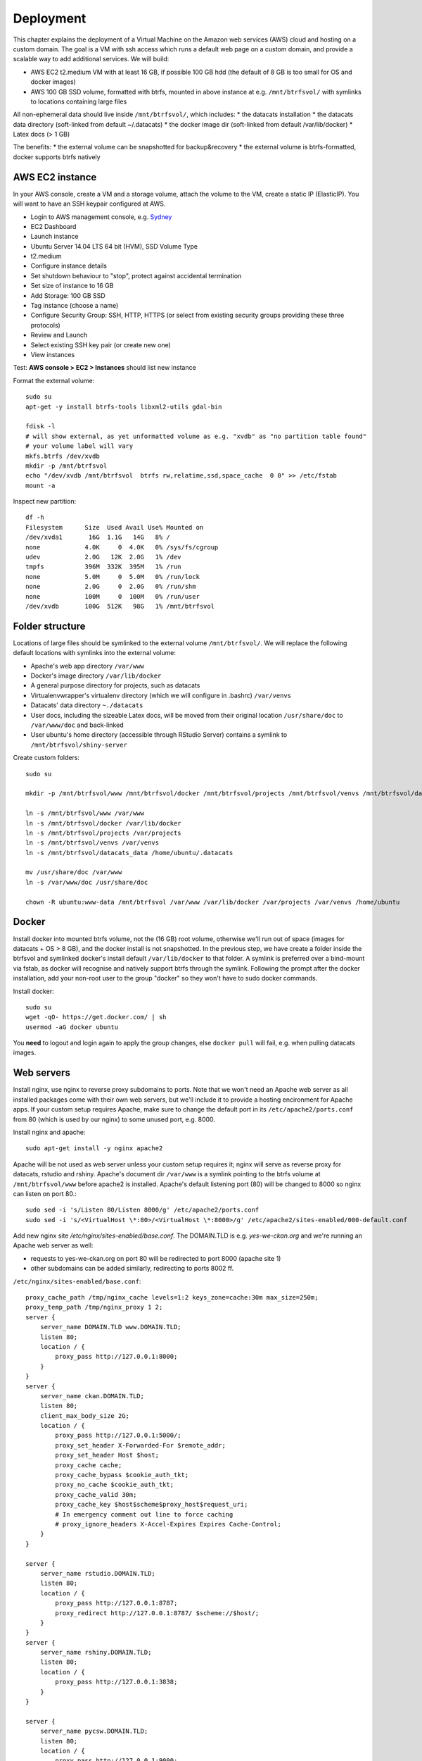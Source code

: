 **********
Deployment
**********

This chapter explains the deployment of a Virtual Machine on the Amazon web services (AWS) cloud and hosting on a custom domain.
The goal is a VM with ssh access which runs a default web page on a custom domain, and provide a scalable way to add additional services.
We will build: 

* AWS EC2 t2.medium VM with at least 16 GB, if possible 100 GB hdd (the default of 8 GB is too small for OS and docker images)
* AWS 100 GB SSD volume, formatted with btrfs, mounted in above instance at e.g. ``/mnt/btrfsvol/`` with symlinks to locations containing large files
All non-ephemeral data should live inside ``/mnt/btrfsvol/``, which includes:
* the datacats installation
* the datacats data directory (soft-linked from default ~/.datacats)
* the docker image dir (soft-linked from default /var/lib/docker)
* Latex docs (> 1 GB)

The benefits:
* the external volume can be snapshotted for backup&recovery
* the external volume is btrfs-formatted, docker supports btrfs natively


AWS EC2 instance
================
In your AWS console, create a VM and a storage volume, attach the volume to the VM, create a static IP (ElasticIP).
You will want to have an SSH keypair configured at AWS.

* Login to AWS management console, e.g. `Sydney`_
* EC2 Dashboard
* Launch instance
* Ubuntu Server 14.04 LTS 64 bit (HVM), SSD Volume Type
* t2.medium
* Configure instance details
* Set shutdown behaviour to "stop", protect against accidental termination
* Set size of instance to 16 GB
* Add Storage: 100 GB SSD
* Tag instance (choose a name)
* Configure Security Group: SSH, HTTP, HTTPS (or select from existing security groups providing these three protocols)
* Review and Launch
* Select existing SSH key pair (or create new one)
* View instances

.. _Sydney: https://ap-southeast-2.console.aws.amazon.com/

Test: **AWS console > EC2 > Instances** should list new instance

Format the external volume::

  sudo su
  apt-get -y install btrfs-tools libxml2-utils gdal-bin
  
  fdisk -l
  # will show external, as yet unformatted volume as e.g. "xvdb" as "no partition table found"
  # your volume label will vary
  mkfs.btrfs /dev/xvdb
  mkdir -p /mnt/btrfsvol
  echo "/dev/xvdb /mnt/btrfsvol  btrfs rw,relatime,ssd,space_cache  0 0" >> /etc/fstab
  mount -a


Inspect new partition::

  df -h
  Filesystem      Size  Used Avail Use% Mounted on
  /dev/xvda1       16G  1.1G   14G   8% /
  none            4.0K     0  4.0K   0% /sys/fs/cgroup
  udev            2.0G   12K  2.0G   1% /dev
  tmpfs           396M  332K  395M   1% /run
  none            5.0M     0  5.0M   0% /run/lock
  none            2.0G     0  2.0G   0% /run/shm
  none            100M     0  100M   0% /run/user
  /dev/xvdb       100G  512K   98G   1% /mnt/btrfsvol


Folder structure
================
Locations of large files should be symlinked to the external volume ``/mnt/btrfsvol/``.
We will replace the following default locations with symlinks into the external volume:

* Apache's web app directory ``/var/www``
* Docker's image directory ``/var/lib/docker``
* A general purpose directory for projects, such as datacats
* Virtualenvwrapper's virtualenv directory (which we will configure in .bashrc) ``/var/venvs``
* Datacats' data directory ``~./datacats``
* User docs, including the sizeable Latex docs, will be moved from their original location ``/usr/share/doc`` to ``/var/www/doc`` and back-linked
* User ubuntu's home directory (accessible through RStudio Server) contains a symlink to ``/mnt/btrfsvol/shiny-server``

Create custom folders::

  sudo su
  
  mkdir -p /mnt/btrfsvol/www /mnt/btrfsvol/docker /mnt/btrfsvol/projects /mnt/btrfsvol/venvs /mnt/btrfsvol/datacats_data
  
  ln -s /mnt/btrfsvol/www /var/www
  ln -s /mnt/btrfsvol/docker /var/lib/docker
  ln -s /mnt/btrfsvol/projects /var/projects            
  ln -s /mnt/btrfsvol/venvs /var/venvs
  ln -s /mnt/btrfsvol/datacats_data /home/ubuntu/.datacats
  
  mv /usr/share/doc /var/www
  ln -s /var/www/doc /usr/share/doc
  
  chown -R ubuntu:www-data /mnt/btrfsvol /var/www /var/lib/docker /var/projects /var/venvs /home/ubuntu
  

Docker
======
Install docker into mounted btrfs volume, not the (16 GB) root volume, 
otherwise we'll run out of space (images for datacats + OS > 8 GB), and the docker install is not snapshotted.
In the previous step, we have create a folder inside the btrfsvol and symlinked docker's install default ``/var/lib/docker`` to that folder.
A symlink is preferred over a bind-mount via fstab, as docker will recognise and natively support btrfs through the symlink.
Following the prompt after the docker installation, add your non-root user to the group "docker" so they won't have to sudo docker commands.

Install docker::

  sudo su
  wget -qO- https://get.docker.com/ | sh
  usermod -aG docker ubuntu

You **need** to logout and login again to apply the group changes, else ``docker pull`` will fail, e.g. when pulling datacats images.

Web servers
===========
Install nginx, use nginx to reverse proxy subdomains to ports. Note that we won't need an Apache web server as all installed
packages come with their own web servers, but we'll include it to provide a hosting encironment for Apache apps.
If your custom setup requires Apache, make sure to change the default port in its ``/etc/apache2/ports.conf`` from 80 (which 
is used by our nginx) to some unused port, e.g. 8000.

Install nginx and apache::

  sudo apt-get install -y nginx apache2

Apache will be not used as web server unless your custom setup requires it; nginx will serve as reverse proxy for datacats, rstudio and rshiny.
Apache's document dir ``/var/www`` is a symlink pointing to the btrfs volume at ``/mnt/btrfsvol/www`` before apache2 is installed.
Apache's default listening port (80) will be changed to 8000 so nginx can listen on port 80.::

  sudo sed -i 's/Listen 80/Listen 8000/g' /etc/apache2/ports.conf
  sudo sed -i 's/<VirtualHost \*:80>/<VirtualHost \*:8000>/g' /etc/apache2/sites-enabled/000-default.conf

Add new nginx site `/etc/nginx/sites-enabled/base.conf`.
The DOMAIN.TLD is e.g. `yes-we-ckan.org` and we're running an Apache web server as well:

* requests to yes-we-ckan.org on port 80 will be redirected to port 8000 (apache site 1)
* other subdomains can be added similarly, redirecting to ports 8002 ff.

``/etc/nginx/sites-enabled/base.conf``::

  proxy_cache_path /tmp/nginx_cache levels=1:2 keys_zone=cache:30m max_size=250m;
  proxy_temp_path /tmp/nginx_proxy 1 2;
  server {
      server_name DOMAIN.TLD www.DOMAIN.TLD;
      listen 80;
      location / {
          proxy_pass http://127.0.0.1:8000;
      }
  }
  server {
      server_name ckan.DOMAIN.TLD;
      listen 80;
      client_max_body_size 2G;
      location / {
          proxy_pass http://127.0.0.1:5000/;
          proxy_set_header X-Forwarded-For $remote_addr;
          proxy_set_header Host $host;
          proxy_cache cache;
          proxy_cache_bypass $cookie_auth_tkt;
          proxy_no_cache $cookie_auth_tkt;
          proxy_cache_valid 30m;
          proxy_cache_key $host$scheme$proxy_host$request_uri;
          # In emergency comment out line to force caching
          # proxy_ignore_headers X-Accel-Expires Expires Cache-Control;
      }
  }
  
  server {
      server_name rstudio.DOMAIN.TLD;
      listen 80;
      location / {
          proxy_pass http://127.0.0.1:8787;
          proxy_redirect http://127.0.0.1:8787/ $scheme://$host/;
      }
  }
  server {
      server_name rshiny.DOMAIN.TLD;
      listen 80;
      location / {
          proxy_pass http://127.0.0.1:3838;
      }
  }
  
  server {
      server_name pycsw.DOMAIN.TLD;
      listen 80;
      location / {
          proxy_pass http://127.0.0.1:9000;
      }
  }
  
  server {
    server_name qgis.DOMAIN.TLD;
    listen 80;
    location / {
      proxy_pass http://127.0.0.1:8100;
      proxy_redirect http://127.0.0.1:8100/ $scheme://$host/;
    }
  }
  
  server {
    server_name openrefine.DOMAIN.TLD;
    listen 80;
    location / {
      proxy_pass http://127.0.0.1:3333;
      proxy_redirect http://127.0.0.1:3333/ $scheme://$host/;
    }
  }
  
  server {
    server_name ipython.DOMAIN.TLD;
    listen 80;
    location / {
      proxy_pass http://127.0.0.1:8888;
      proxy_redirect http://127.0.0.1:8888/ $scheme://$host/;
      proxy_set_header Origin http://127.0.0.1:8888;
    }
  }

Start apache2 and nginx services::
  service apache2 start
  service nginx start

Apache's default page should run on port 8000.
Run a test web server on port 8001 in the current directory with::

  cd /tmp
  python3 -m http.server 8001

``curl 127.0.0.1:8000`` should show the Apache default page (source)
``curl 127.0.0.1:8001`` should show a "directory listing" (source) if the python3 http.server is still running.
Mind that the AWS security group will only allow traffic on ports 22 (SSH), 80 (HTTP), and 443 (HTTPS).

Routing
=======
In Amazon's Route53, create a hosted zone, add aliases to your domain name.
In your domain registrar's management console, set your domain's name servers to those given to you by Route53 in your hosted zone.

* AWS management console > Route53 > Create Hosted Zone
* Name: your domain name, e.g. yes-we-ckan.org
* Add "A - IPv4 address" record with value (paste your Elastic IP) for both  `yes-we-ckan.org` and `*.yes-we-ckan.org`
* Make note of the NS (name servers)

Web domain
==========
Buy a domain, e.g. `yes-we-ckan.org`_ and allow a day or two to activate.
The domain registrar will allow to set custom name servers. 
Change the domain's DNS servers to your Route53 hosted zone's name servers (allow up to 48h to activate). E.g.:

  ns-1490.awsdns-58.org
  ns-521.awsdns-01.net
  ns-224.awsdns-28.com
  ns-1884.awsdns-43.co.uk


This will make requests to that domain use AWS's DNS servers, which will pick up Route 53's hosted zone pointing to your AWS VM. 
Nginx takes care of redirecting subdomains to internal ports.

* `yes-we-ckan.org`_ should show the Apache default page
* `open-data.yes-we-ckan.org`_ should show a "directory listing" if the python3 http.server is still running

.. _yes-we-ckan.org: http://yes-we-ckan.org
.. _open-data.yes-we-ckan.org: http://open-data.yes-we-ckan.org/

Virtualenv
==========
We'll install virtualenv and virtualenvwrapper as to keep installations of Python package requests 
contained in venv sandboxes, where they can't break pip.
We will also append custom virtualenvwrapper settings to ubuntu's bashrc.:

  sudo apt-get install -y python-pip
  sudo pip install virtualenvwrapper
  
  cat <<EOF >> /home/ubuntu/.bashrc
  export WORKON_HOME=/var/venvs
  export PROJECT_HOME=/var/projects
  source /usr/local/bin/virtualenvwrapper.sh
  EOF

Apply with logout/login or ``source ~/.bashrc``

Github SSH keys
===============
As user ubuntu, run ``ssh-keygen`` and register the public key from ``/home/ubuntu/.ssh/id_rsa.pub`` in your Github and / or 
Bitbucket accounts to enable ssh authentication. This will enable you to push to your code repositories.

To make connecting a local terminal to a remote VM using SSH easier, add to your local ssh config ``~/.ssh/config``::

  Host ALIAS
      HostName ec2-IP.NODE.compute.amazonaws.com
      User ubuntu
      IdentityFile ~/.ssh/MYKEY.pem


This allows to SSH into HostName as User with IdentityFile by simply typing ``ssh ALIAS``.
Capitalised terms will differ.

Disaster recovery
=================
On the AWS level, create snapshots of the VM and linked storage volumes. 
All servers should be shut down when the snapshots are taken.
We recommend maintaining a rolling daily snapshot for 30 days.

On the VM level, we recommend to:

* Export all data from CKAN, RStudio home directories, RShiny app directories to Amazon S3
* Script setup of server (= automate the steps of this documentation) and import of data from S3
* Schedule the backup daily or as required
* Create Amazon Auto Scaling Group, min and max instance no = 1 to create an "auto-rebuild" instance

If the instance should go down, the auto scaling group will create a new instance and restore the data from the S3 backup.

Result
======
Now we'll have an Amazon AWS VM to which we can 

* add servers running on custom ports (served through Apache2 or their own web servers), 
* reverse proxy the ports in Nginx to subdomain names like my-subdomain.yes-we-ckan.org,
* ``reload service nginx`` to apply these changes.

